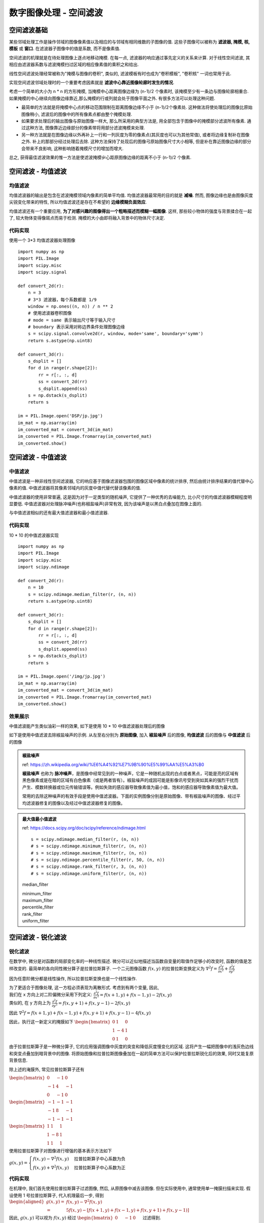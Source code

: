 ===================================
数字图像处理 - 空间滤波
===================================


-----------------------------------
空间滤波基础
-----------------------------------

某些邻域处理工作是操作邻域的图像像素值以及相应的与邻域有相同维数的子图像的值. 这些子图像可以被称为 **滤波器, 掩模, 核, 模板** 或 **窗口**. 在滤波器子图像中的值是系数, 而不是像素值.

空间滤波的机理就是在待处理图像上逐点地移动掩模. 在每一点, 滤波器的响应通过事先定义的关系来计算. 对于线性空间滤波, 其相应由滤波器系数与滤波掩模扫过区域的相应像素值的乘积之和给出.

.. image:: http://accu.cc/img/pil/spatial_filter/spatial_filter.jpg

线性空间滤波处理经常被称为"掩模与图像的卷积", 类似的, 滤波模板有时也成为"卷积模板", "卷积核" 一词也常用于此.

实现空间滤波邻域处理时的一个重要考虑因素就是 **滤波中心靠近图像轮廊时发生的情况**. 

考虑一个简单的大小为 n * n 的方形掩模, 当掩模中心距离图像边缘为 (n-1)/2 个像素时, 该掩模至少有一条边与图像轮廓相重合. 
如果掩模的中心继续向图像边缘靠近,那么掩模的行或列就会处于图像平面之外. 有很多方法可以处理这种问题. 

- 最简单的方法就是将掩模中心点的移动范围限制在距离图像边缘不小于 (n-1)/2个像素处. 这种做法将使处理后的图像比原始图像稍小, 滤波后的图像中的所有像素点都由整个掩模处理. 
- 如果要求处理后的输出图像与原始图像一样大, 那么所采用的典型方法是, 用全部包含于图像中的掩模部分滤波所有像素. 通过这种方法, 图像靠近边缘部分的像素带将用部分滤波掩模来处理. 
- 另一种方法就是在图像边缘以外再补上一行和一列灰度为零的像素点(其灰度也可以为其他常值), 或者将边缘复制补在图像之外. 补上的那部分经过处理后去除. 这种方法保持了处现后的图像弓原始图像尺寸大小相等, 但是补在靠近图像边缘的部分会带来不良影响, 这种影响随着掩模尺寸的增加而增大. 

总之, 获得最佳滤波效果的惟一方法是使滤波掩模屮心距原图像边缘的距离不小于 (n-1)/2 个像素.


-----------------------------------
空间滤波 - 均值滤波
-----------------------------------

均值滤波
===================================

均值滤波器的输出是包含在滤波掩模领域内像素的简单平均值. 均值滤波器最常用的目的就是 **减噪**. 
然而, 图像边缘也是由图像灰度尖锐变化带来的特性, 所以均值滤波还是存在不希望的 **边缘模糊负面效应**.

均值滤波还有一个重要应用, **为了对感兴趣的图像得出一个粗略描述而模糊一幅图像**. 这样, 那些较小物体的强度与背景揉合在一起了, 较大物体变得像斑点而易于检测. 掩模的大小由即将融入背景中的物体尺寸决定.

代码实现
===================================

使用一个 3*3 均值滤波器处理图像

::

    import numpy as np
    import PIL.Image
    import scipy.misc
    import scipy.signal

    def convert_2d(r):
        n = 3
        # 3*3 滤波器，每个系数都是 1/9
        window = np.ones((n, n)) / n ** 2
        # 使用滤波器卷积图像
        # mode = same 表示输出尺寸等于输入尺寸
        # boundary 表示采用对称边界条件处理图像边缘
        s = scipy.signal.convolve2d(r, window, mode='same', boundary='symm')
        return s.astype(np.uint8)

    def convert_3d(r):
        s_dsplit = []
        for d in range(r.shape[2]):
            rr = r[:, :, d]
            ss = convert_2d(rr)
            s_dsplit.append(ss)
        s = np.dstack(s_dsplit)
        return s

    im = PIL.Image.open('DSP/jp.jpg')
    im_mat = np.asarray(im)
    im_converted_mat = convert_3d(im_mat)
    im_converted = PIL.Image.fromarray(im_converted_mat)
    im_converted.show()

.. image:: ../../../DSP/2_filter_mean.BMP

-----------------------------------
空间滤波 - 中值滤波
-----------------------------------

中值滤波
===================================

中值滤波是一种非线性空间滤波器, 它的响应基于图像滤波器包围的图像区域中像素的统计排序, 然后由统计排序结果的值代替中心像素的值. 
中值滤波器将其像素邻域内的灰度中值代替代替该像素的值. 

中值滤波器的使用非常普遍, 这是因为对于一定类型的随机噪声, 它提供了一种优秀的去噪能力, 比小尺寸的均值滤波器模糊程度明显要低. 中值滤波器对处理脉冲噪声(也称椒盐噪声)非常有效, 因为该噪声是以黑白点叠加在图像上面的.

与中值滤波相似的还有最大值滤波器和最小值滤波器.

代码实现
===================================

10 * 10 的中值滤波器实现

::

    import numpy as np
    import PIL.Image
    import scipy.misc
    import scipy.ndimage

    def convert_2d(r):
        n = 10
        s = scipy.ndimage.median_filter(r, (n, n))
        return s.astype(np.uint8)

    def convert_3d(r):
        s_dsplit = []
        for d in range(r.shape[2]):
            rr = r[:, :, d]
            ss = convert_2d(rr)
            s_dsplit.append(ss)
        s = np.dstack(s_dsplit)
        return s

    im = PIL.Image.open('/img/jp.jpg')
    im_mat = np.asarray(im)
    im_converted_mat = convert_3d(im_mat)
    im_converted = PIL.Image.fromarray(im_converted_mat)
    im_converted.show()

效果展示
===================================

中值滤波能产生类似油彩一样的效果, 如下是使用 10 * 10 中值滤波器处理后的图像

.. image:: http://accu.cc/img/pil/spatial_filter_medium/sample1.jpg

如下是使用中值滤波去除椒盐噪声的示例. 从左至右分别为 **原始图像**, 加入 **椒盐噪声** 后的图像, **均值滤波** 后的图像与 **中值滤波** 后的图像

.. image:: http://accu.cc/img/pil/spatial_filter_medium/sample2.jpg

.. admonition:: 椒盐噪声

    ref: https://zh.wikipedia.org/wiki/%E6%A4%92%E7%9B%90%E5%99%AA%E5%A3%B0

    **椒盐噪声** 也称为 **脉冲噪声**，是图像中经常见到的一种噪声，它是一种随机出现的白点或者黑点，可能是亮的区域有黑色像素或是在暗的区域有白色像素（或是两者皆有）。椒盐噪声的成因可能是影像讯号受到突如其来的强烈干扰而产生、模数转换器或位元传输错误等。例如失效的感应器导致像素值为最小值，饱和的感应器导致像素值为最大值。

    常用的去除这种噪声的有效手段是使用中值滤波器。下面的实例图像分别是原始图像、带有椒盐噪声的图像、经过平均滤波器修复的图像以及经过中值滤波器修复的图像。

.. admonition:: 最大值最小值滤波

    ref: https://docs.scipy.org/doc/scipy/reference/ndimage.html

    ::

        s = scipy.ndimage.median_filter(r, (n, n))
        # s = scipy.ndimage.minimum_filter(r, (n, n))
        # s = scipy.ndimage.maximum_filter(r, (n, n))
        # s = scipy.ndimage.percentile_filter(r, 50, (n, n))
        # s = scipy.ndimage.rank_filter(r, 3, (n, n))
        # s = scipy.ndimage.uniform_filter(r, (n, n))

    median_filter

    .. image:: ../../../DSP/2_filter_median_medi.jpg

    | minimum_filter
    | maximum_filter

    .. image:: ../../../DSP/2_filter_median_min.jpg
    .. image:: ../../../DSP/2_filter_median_max.jpg

    | percentile_filter
    | rank_filter
    | uniform_filter

    .. image:: ../../../DSP/2_filter_median_perc.jpg
    .. image:: ../../../DSP/2_filter_median_rank.jpg
    .. image:: ../../../DSP/2_filter_median_unif.jpg

-----------------------------------
空间滤波 - 锐化滤波
-----------------------------------

锐化滤波
===================================

在数学中, 微分是对函数的局部变化率的一种线性描述. 微分可以近似地描述当函数自变量的取值作足够小的改变时, 函数的值是怎样改变的. 最简单的各向同性微分算子是拉普拉斯算子. 一个二元图像函数 :math:`f(x,y)` 的拉普拉斯变换定义为 
:math:`\nabla^2 f = \frac{ \partial^2 f }{ \partial x^2 } + \frac{ \partial^2 f }{ \partial y^2 }`

因为任意阶微分都是线性操作, 所以拉普拉斯变换也是一个线性操作.

| 为了更适合于图像处理, 这一方程必须表现为离散形式. 考虑到有两个变量, 因此, 
| 我们在 x 方向上对二阶偏微分采用下列定义: :math:`\frac{\partial^2 f}{\partial x^2} = f(x+1,y) + f(x-1,y) - 2f(x,y)`
| 类似的, 在 y 方向上为 :math:`\frac{\partial^2 f}{\partial y^2} = f(x,y+1) + f(x,y-1) - 2f(x,y)`

因此 
:math:`\nabla^2f = f(x+1,y)+f(x-1,y) + f(x,y+1)+f(x,y-1) - 4f(x,y)`

因此，执行这一新定义的掩膜如下 
:math:`\begin{bmatrix}
0 & 1 & 0 \\
1 & -4 & 1\\
0 & 1 & 0
\end{bmatrix}`

由于拉普拉斯算子是一种微分算子, 它的应用强调图像中灰度的突变和降低灰度慢变化的区域. 这将产生一幅把图像中的浅灰色边线和突变点叠加到暗背景中的图像. 将原始图像和拉普拉斯图像叠加在一起的简单方法可以保护拉普拉斯锐化后的效果, 同时又能复原背景信息.

除上述的淹膜外, 常见拉普拉斯算子还有

:math:`\begin{bmatrix}
0 & -1 & 0 \\
-1 & 4 & -1\\
0 & -1 & 0
\end{bmatrix}`

:math:`\begin{bmatrix}
-1 & -1 & -1 \\
-1 & 8 & -1\\
-1 & -1 & -1
\end{bmatrix}`

:math:`\begin{bmatrix}
1 & 1 & 1 \\
1 & -8 & 1\\
1 & 1 & 1
\end{bmatrix}`

使用拉普拉斯算子对图像进行增强的基本表示方法如下

:math:`g(x, y)=
\begin{cases}
f(x, y) - \nabla ^2f(x, y) & \text{拉普拉斯算子中心系数为负} \\
f(x, y) + \nabla ^2f(x, y) & \text{拉普拉斯算子中心系数为正}
\end{cases}`


代码实现
===================================

在机理中, 我们首先使用拉普拉斯算子过滤图像, 然后, 从原图像中减去该图像. 但在实际使用中, 通常使用单一掩膜扫描来实现. 假设使用 1 号拉普拉斯算子, 代入机理最后一步, 得到
:math:`\begin{aligned}
g(x, y) =& f(x, y) - \nabla ^2f(x, y) \\
=& 5f(x, y) - [f(x+1, y) + f(x-1, y) + f(x, y+1) + f(x, y-1)]
\end{aligned}`

因此, :math:`g(x,y)` 可以视为 :math:`f(x,y)` 经过
:math:`\begin{bmatrix}
0 & -1 & 0 \\
-1 & 5 & -1\\
0 & -1 & 0
\end{bmatrix}` 
过滤得到.

::

    import numpy as np
    import PIL.Image
    import scipy.misc
    import scipy.signal

    def convert_2d(r):
        # 滤波掩模
        window = np.array([
            [0, -1, 0],
            [-1, 5, -1],
            [0, -1, 0]
        ])
        s = scipy.signal.convolve2d(r, window, mode='same', boundary='symm')
        # 像素值如果大于 255 则取 255, 小于 0 则取 0
        for i in range(s.shape[0]):
            for j in range(s.shape[1]):
                s[i][j] = min(max(0, s[i][j]), 255)
        s = s.astype(np.uint8)
        return s

    def convert_3d(r):
        s_dsplit = []
        for d in range(r.shape[2]):
            rr = r[:, :, d]
            ss = convert_2d(rr)
            s_dsplit.append(ss)
        s = np.dstack(s_dsplit)
        return s

    im = PIL.Image.open('DSP/jp.jpg')
    im_mat = np.asarray(im)
    im_converted_mat = convert_3d(im_mat)
    im_converted = PIL.Image.fromarray(im_converted_mat)
    im_converted.show()

.. image:: ../../../DSP/2_filter_ruihua.jpg

效果展示
===================================

使用拉普拉斯算子对图像进行滤波, 得到图像像素突变部分(边缘)信息

.. image:: http://accu.cc/img/pil/spatial_filter_sharpening/sample1.jpg

将经过拉普拉斯过滤的图像与原图叠加, 就能得到原图的锐化

.. image:: http://accu.cc/img/pil/spatial_filter_sharpening/sample2.jpg

.. admonition:: 换用其他的拉普拉斯算子

    ::

        window = [[0, 1, 0], [ 1,-4, 1], [0, 1, 0]]
        window = [[0,-1, 0], [-1, 4,-1], [0,-1, 0]]
        window = [[-1,-1,-1], [-1, 8,-1], [-1,-1,-1]]
        window = [[ 1, 1, 1], [ 1,-8, 1], [ 1, 1, 1]]

    .. image:: ../../../DSP/2_filter_rh1.jpg
    .. image:: ../../../DSP/2_filter_rh2.jpg

    .. image:: ../../../DSP/2_filter_rh3.jpg
    .. image:: ../../../DSP/2_filter_rh4.jpg

    这里一共有四个拉普拉斯算子，代表的是 :math:`\nabla^2f(x,y)`，则 
    :math:`g(x,y) = f(x,y) - \nabla^2f(x,y)`

    - 使用 1 号拉普拉斯算子：

      - 其中 :math:`\nabla^2f = f(x+1,y) + f(x-1,y) + f(x,y+1) + f(x,y-1) - 4f(x,y)`
      - 因此 :math:`g(x,y) = 5f(x,y) - [f(x+1,y) + f(x-1,y) + f(x,y+1) + f(x,y-1)]`

    - 使用 2 号拉普拉斯算子：

      - 其中 :math:`\nabla^2f = -f(x+1,y) -f(x-1,y) -f(x,y+1) -f(x,y-1) + 4f(x,y)`
      - 因此 :math:`g(x,y) = -3f(x,y) + [f(x+1,y) + f(x-1,y) + f(x,y+1) + f(x,y-1)]`

    - 使用 3 号拉普拉斯算子：

      - 其中 :math:`\begin{aligned}\nabla^2f =& -f(x+1,y) -f(x-1,y) -f(x,y+1) -f(x,y-1) + 8f(x,y) \\ & -f(x-1,y-1) -f(x+1,y-1) -f(x-1,y+1) -f(x+1,y+1)\end{aligned}`
      - 因此 :math:`\begin{aligned}g(x,y) =& -7f(x,y) +[f(x+1,y) +f(x-1,y) +f(x,y+1) +f(x,y-1)] \\ +&[f(x-1,y-1) +f(x+1,y-1) +f(x-1,y+1) +f(x+1,y+1)]\end{aligned}`

    - 使用 4 号拉普拉斯算子：

      - 其中 :math:`\begin{aligned}\nabla^2f =& f(x+1,y) +f(x-1,y) +f(x,y+1) +f(x,y-1) - 8f(x,y) \\ & +f(x-1,y-1) +f(x+1,y-1) +f(x-1,y+1) +f(x+1,y+1)\end{aligned}`
      - 因此 :math:`\begin{aligned}g(x,y) =& 9f(x,y) -[f(x+1,y) +f(x-1,y) +f(x,y+1) +f(x,y-1)] \\ -&[f(x-1,y-1) +f(x+1,y-1) +f(x-1,y+1) +f(x+1,y+1)]\end{aligned}`

    总之，代入机理最后一步为 :math:`g(x,y) = f(x,y) - \nabla^2f(x,y)`

    - 使用 1 号拉普拉斯算子：
      算子
      :math:`\begin{bmatrix}
      0 & 1 & 0 \\
      1 & -4 & 1\\
      0 & 1 & 0
      \end{bmatrix}`   
      故 window = 
      :math:`\begin{bmatrix}
      0 & -1 & 0 \\
      -1 & 5 & -1\\
      0 & -1 & 0
      \end{bmatrix}`
    - 使用 2 号拉普拉斯算子：
      算子 
      :math:`\begin{bmatrix}
      0 & -1 & 0 \\
      -1 & 4 & -1\\
      0 & -1 & 0
      \end{bmatrix}`
      故 window = 
      :math:`\begin{bmatrix}
      0 & 1 & 0 \\
      1 & -3 & 1\\
      0 & 1 & 0
      \end{bmatrix}`
    - 使用 3 号拉普拉斯算子：
      算子 
      :math:`\begin{bmatrix}
      -1 & -1 & -1 \\
      -1 & 8 & -1\\
      -1 & -1 & -1
      \end{bmatrix}`
      故 window = 
      :math:`\begin{bmatrix}
      1 & 1 & 1 \\
      1 & -7 & 1\\
      1 & 1 & 1
      \end{bmatrix}`
    - 使用 4 号拉普拉斯算子：
      算子 
      :math:`\begin{bmatrix}
      1 & 1 & 1 \\
      1 & -8 & 1\\
      1 & 1 & 1
      \end{bmatrix}`   
      故 window = 
      :math:`\begin{bmatrix}
      -1 & -1 & -1 \\
      -1 & 9 & -1\\
      -1 & -1 & -1
      \end{bmatrix}`

    ::

        s = np.array([])  # 拉普拉斯算子
        t = np.array([[0,0,0], [0,1,0], [0,0,0]])
        # \nabla^2f = s
        # g(x,y) = t - s
        # t = np.full((3,3), 0); t[1,1] = 1

    .. image:: ../../../DSP/2_filter_rh5.jpg
    .. image:: ../../../DSP/2_filter_rh6.jpg
    .. image:: ../../../DSP/2_filter_rh7.jpg
    .. image:: ../../../DSP/2_filter_rh8.jpg

**图像对比**: 图像像素突变部分(边缘)信息 vs. 原图的锐化(经拉普拉斯过滤的图像与原图叠加)

- 算子 1 号： :math:`[[0, 1, 0], [ 1,-4, 1], [0, 1, 0]]`

.. image:: ../../../DSP/2_filter_rh1.jpg
.. image:: ../../../DSP/2_filter_rh5.jpg

- 算子 2 号： :math:`[[0,-1, 0], [-1, 4,-1], [0,-1, 0]]`

.. image:: ../../../DSP/2_filter_rh2.jpg
.. image:: ../../../DSP/2_filter_rh6.jpg

- 算子 3 号： :math:`[[-1,-1,-1], [-1, 8,-1], [-1,-1,-1]]`

.. image:: ../../../DSP/2_filter_rh3.jpg
.. image:: ../../../DSP/2_filter_rh7.jpg

- 算子 4 号： :math:`[[ 1, 1, 1], [ 1,-8, 1], [ 1, 1, 1]]`

.. image:: ../../../DSP/2_filter_rh4.jpg
.. image:: ../../../DSP/2_filter_rh8.jpg


-----------------------------------
空间滤波 - 高斯滤波
-----------------------------------

高斯模糊
===================================

高斯模糊 (英语: Gaussian Blur), 也叫高斯平滑, 是在 Adobe Photoshop, GIMP 以及 Paint.NET 等图像处理软件中广泛使用的处理效果, 通常用它来 **减少图像噪声** 以及 **降低细节层次**. 
这种模糊技术生成的图像, 其视觉效果就像是经过一个半透明屏幕在观察图像, 这与镜头焦外成像效果散景以及普通照明阴影中的效果都明显不同. 
高斯平滑也用于计算机视觉算法中的预先处理阶段, 以 **增强图像在不同比例大小下的图像效果** (参见尺度空间表示以及尺度空间实现). 

从数学的角度来看, 图像的高斯模糊过程就是 **图像与正态分布做卷积**. 由于正态分布又叫作高斯分布, 所以这项技术就叫作高斯模糊. 
图像与圆形方框模糊做卷积将会生成更加精确的焦外成像效果. 由于高斯函数的傅立叶变换是另外一个高斯函数, 所以高斯模糊对于图像来说就是一个低通滤波器.

效果展示
===================================

.. image:: http://accu.cc/img/pil/spatial_filter_gaussian_blur/cover.jpg

机理
===================================

高斯模糊是一种图像模糊滤波器, 它用正态分布计算图像中每个像素的变换. 

| *N* 维空间正态分布方程为 :math:`\displaystyle G(r) = \frac{1}{\sqrt{2\pi\sigma^2}^N}e^{-r^2 / 2\sigma^2}`
| 在二维空间定义为 :math:`\displaystyle G(r) = \frac{1}{2\pi\sigma^2}e^{-(u^2 + v^2) / 2\sigma^2}`
| 其中 :math:`r` 是模糊半径 :math:`r^2 = u^2 + v^2`, :math:`\sigma` 是正态分布的标准偏差. 

在二维空间中, 这个公式生成的曲面的等高线是从中心开始呈正态分布的同心圆. 分布不为零的像素组成的卷积矩阵与原始图像做变换. 每个像素的值都是周围相邻像素值的加权平均. 原始像素的值有最大的高斯分布值, 所以有最大的权重, 相邻像素随着距离原始像素越来越远, 其权重也越来越小. 这样进行模糊处理比其它的均衡模糊滤波器 **更高地保留了边缘效果**.

$\sigma$值介绍
===================================

尺度参数 σ 决定了分布幅度, 以下是不同尺度参数 σ 的一维概率密度函数图像, 在高斯模糊处理中, σ 常取 1.5.

.. image:: http://accu.cc/img/pil/spatial_filter_gaussian_blur/gaussian_distribution_comparison.jpg

标准正态分布是位置参数 μ = 0, 尺度参数 σ = 1 的正态分布

权重矩阵
===================================

根据定义, 写出二维正态分布概率密度函数代码表达式:

::

    import math

    def get_cv(r, sigma):
        return 1 / (2 * math.pi * sigma ** 2) * math.exp((-r**2) / (2 * sigma ** 2))

取 σ = 1.5, 并假定中心坐标为 (0, 0), 代入公式, 则容易得到包含中心坐标在内的 25 (即: 模糊半径 r=2) 个坐标的权重为

::

    [[ 0.01195525  0.02328564  0.02908025  0.02328564  0.01195525]
     [ 0.02328564  0.04535423  0.05664058  0.04535423  0.02328564]
     [ 0.02908025  0.05664058  0.07073553  0.05664058  0.02908025]
     [ 0.02328564  0.04535423  0.05664058  0.04535423  0.02328564]
     [ 0.01195525  0.02328564  0.02908025  0.02328564  0.01195525]]

其权重总和等于 0.82914190, 我们需要其权重和为 1, 因此每一项除以 0.82914190 后得到

::

    [[ 0.01441882  0.02808402  0.0350727   0.02808402  0.01441882]
     [ 0.02808402  0.05470021  0.06831229  0.05470021  0.02808402]
     [ 0.0350727   0.06831229  0.08531173  0.06831229  0.0350727 ]
     [ 0.02808402  0.05470021  0.06831229  0.05470021  0.02808402]
     [ 0.01441882  0.02808402  0.0350727   0.02808402  0.01441882]]

假设现在有 25 个像素点, 每个像素点都是 (0~255) 的灰度值, 中心坐标灰度值为 200, 其余坐标灰度值均为 10:

::

    [[ 10  10  10  10  10]
     [ 10  10  10  10  10]
     [ 10  10 200  10  10]
     [ 10  10  10  10  10]
     [ 10  10  10  10  10]]

每个像素分别乘以权重矩阵, 得到

::

    [[  0.14418818   0.28084023   0.35072701   0.28084023   0.14418818]
     [  0.28084023   0.54700208   0.68312293   0.54700208   0.28084023]
     [  0.35072701   0.68312293  17.06234604   0.68312293   0.35072701]
     [  0.28084023   0.54700208   0.68312293   0.54700208   0.28084023]
     [  0.14418818   0.28084023   0.35072701   0.28084023   0.14418818]]

对该矩阵求和, 得到 sum = 26, 即高斯模糊后, 中心坐标的灰度值为 26. 可以看到, 相比原先 200 的灰度值, 高斯模糊后的灰度值与"周围像素"的噪声以及细节层次降低了, 亦即"模糊"了.

如果对 RGB 三个通道分别进行高斯模糊在合并处理, 就能得到模糊后的图像了

代码实现
===================================

::

    import math

    import numpy as np
    import PIL.Image
    import PIL.ImageFilter
    import scipy.misc
    import scipy.signal

    # 概率密度函数
    def get_cv(r, sigma):
        return 1 / (2 * math.pi * sigma ** 2) * math.exp((-r**2) / (2 * sigma ** 2))

    # 高斯滤波掩模
    def get_window():
        # 模糊半径为 2, sigma 为 1.5
        radius, sigma = 2, 1.5
        window = np.zeros((radius * 2 + 1, radius * 2 + 1))
        for i in range(-radius, radius + 1):
            for j in range(-radius, radius + 1):
                r = (i ** 2 + j ** 2) ** 0.5
                window[i + radius][j + radius] = get_cv(r, sigma)
        return window / np.sum(window)

    def convert_2d(r):
        window = get_window()
        s = scipy.signal.convolve2d(r, window, mode='same', boundary='symm')
        return s.astype(np.uint8)

    def convert_3d(r):
        s_dsplit = []
        for d in range(r.shape[2]):
            rr = r[:, :, d]
            ss = convert_2d(rr)
            s_dsplit.append(ss)
        s = np.dstack(s_dsplit)
        return s

    im = PIL.Image.open('/DSP/jp.jpg')
    im_mat = np.asarray(im)
    im_converted_mat = convert_3d(im_mat)
    im_converted = PIL.Image.fromarray(im_converted_mat)
    im_converted.show()

PIL 版本代码对应如下：

::

    import PIL.Image
    import PIL.ImageFilter

    im = PIL.Image.open('/DSP/jp.jpg')
    im = im.filter(PIL.ImageFilter.GaussianBlur(radius=2))
    im.show()

.. admonition:: 两个版本所得图像

    ::

        >>> window = get_window()
        >>> window
        array([[0.01441882, 0.02808402, 0.0350727 , 0.02808402, 0.01441882],
               [0.02808402, 0.05470021, 0.06831229, 0.05470021, 0.02808402],
               [0.0350727 , 0.06831229, 0.08531173, 0.06831229, 0.0350727 ],
               [0.02808402, 0.05470021, 0.06831229, 0.05470021, 0.02808402],
               [0.01441882, 0.02808402, 0.0350727 , 0.02808402, 0.01441882]])
        >>>

    - get_cv
    - PIL

    .. image:: ../../../DSP/2_filter_gauss1.jpg
    .. image:: ../../../DSP/2_filter_gauss2.jpg

算法层面可行的优化项:

**线性可分性.** 二维矩阵变换得到的效果可以通过在水平方向进行一维高斯矩阵变换加上竖直方向的一维高斯矩阵变换得到. 从计算的角度来看, 这样只需要 O(n × M × N) + O(m × M × N) 次计算，而不可分的矩阵则需要 O(m x n x M x N) 次计算.

**空间换时间.** 模糊半径为 2 的权重表仅有 6 个可选权值, 且图像灰度值仅有 256 种. 因此只需预先计算 6 * 256 = 1536 次乘法计算, 之后的所有乘法计算就都能转换为 O(1) 的查表. 使每一个像素点由优化前的 25 次乘法计算 + 24 次加法计算减少为 24 次加法计算.

相关链接
===================================

- 数学-方差与标准差 
  http://accu.cc/content/daze/math/variance_and_sd/
- 数学-正态分布 
  http://accu.cc/content/daze/math/normal_distribution/

